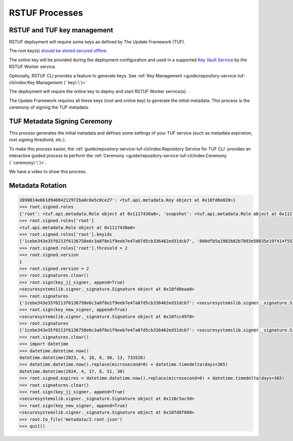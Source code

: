 ###############
RSTUF Processes
###############

RSTUF and TUF key management
############################

RSTUF deployment will require some keys as defined by The Update Framework
(TUF).

The root key(s)
`should be stored secured offline <https://theupdateframework.github.io/specification/latest/#key-management-and-migration>`_.

The online key will be provided during the deployment configuration and used in
a supported
`Key Vault Service <https://repository-service-tuf.readthedocs.io/en/latest/guide/repository-service-tuf-worker/Docker_README.html#required-rstuf-keyvault-backend>`_
by the RSTUF Worker service.

Optionally, RSTUF CLI provides a feature to generate keys.
See :ref:`Key Management <guide/repository-service-tuf-cli/index:Key Management (``key\`\`)>`

The deployment will require the online key to deploy and start RSTUF Worker
service(s).

The Update Framework requires all these keys (root and online key) to generate
the initial metadata. This process is the ceremony of signing the TUF metadata.

TUF Metadata Signing Ceremony
#############################

This process generates the initial metadata and defines some settings of your
TUF service (such as metadata expiration, root signing threshold, etc.).

To make this process easier,
the :ref:`guide/repository-service-tuf-cli/index:Repository Service for TUF CLI`
provides an interactive guided process to perform the
:ref:`Ceremony <guide/repository-service-tuf-cli/index:Ceremony (``ceremony\`\`)>`.

We have a video to show this process.

   .. raw:: html

      <div style="position: relative; padding-bottom: 56.25%; height: 0; margin-bottom: 2em; overflow: hidden; max-width: 100%; height: auto;">
         <iframe src="https://www.youtube.com/embed/j18NvkNfs2A" frameborder="0" allowfullscreen style="position: absolute; top: 0; left: 0; width: 100%; height: 100%;"></iframe>
      </div>

Metadata Rotation
#################

.. code:: python

   3890814e661d94084212972ba0c0a5c8ce27': <tuf.api.metadata.Key object at 0x10fd8e020>}
   >>> root.signed.roles
   {'root': <tuf.api.metadata.Role object at 0x1117430a0>, 'snapshot': <tuf.api.metadata.Role object at 0x111743fa0>, 'targets': <tuf.api.metadata.Role object at 0x111742dd0>, 'timestamp': <tuf.api.metadata.Role object at 0x111742d40>}
   >>> root.signed.roles['root']
   <tuf.api.metadata.Role object at 0x1117430a0>
   >>> root.signed.roles['root'].keyids
   ['1cebe343e35f0213f6136758e6c3a8f8e1f9eeb7e47a07d5cb336462ed31dcb7', '800dfb5a1982b82b7893e58035e19f414f553fc08cbb1130cfbae302a7b7fee5', '7feb22ed6a1139913ebdbfac85513890814e661d94084212972ba0c0a5c8ce27']
   >>> root.signed.roles['root'].thresold = 2
   >>> root.signed.version
   1
   >>> root.signed.version = 2
   >>> root.signatures.clear()
   >>> root.sign(key_jj_signer, append=True)
   <securesystemslib.signer._signature.Signature object at 0x10fd8eaa0>
   >>> root.signatures
   {'1cebe343e35f0213f6136758e6c3a8f8e1f9eeb7e47a07d5cb336462ed31dcb7': <securesystemslib.signer._signature.Signature object at 0x10fd8eaa0>}
   >>> root.sign(key_new_signer, append=True)
   <securesystemslib.signer._signature.Signature object at 0x10fcc4970>
   >>> root.signatures
   {'1cebe343e35f0213f6136758e6c3a8f8e1f9eeb7e47a07d5cb336462ed31dcb7': <securesystemslib.signer._signature.Signature object at 0x10fd8eaa0>, '7feb22ed6a1139913ebdbfac85513890814e661d94084212972ba0c0a5c8ce27': <securesystemslib.signer._signature.Signature object at 0x10fcc4970>}
   >>> root.signatures.clear()
   >>> import datetime
   >>> datetime.datetime.now()
   datetime.datetime(2023, 4, 18, 8, 50, 13, 733526)
   >>> datetime.datetime.now().replace(microsecond=0) + datetime.timedelta(days=365)
   datetime.datetime(2024, 4, 17, 8, 51, 30)
   >>> root.signed.expires = datetime.datetime.now().replace(microsecond=0) + datetime.timedelta(days=365)
   >>> root.signatures.clear()
   >>> root.sign(key_jj_signer, append=True)
   <securesystemslib.signer._signature.Signature object at 0x110c5ac50>
   >>> root.sign(key_new_signer, append=True)
   <securesystemslib.signer._signature.Signature object at 0x10fd8f880>
   >>> root.to_file('metadata/2.root.json')
   >>> quit()
